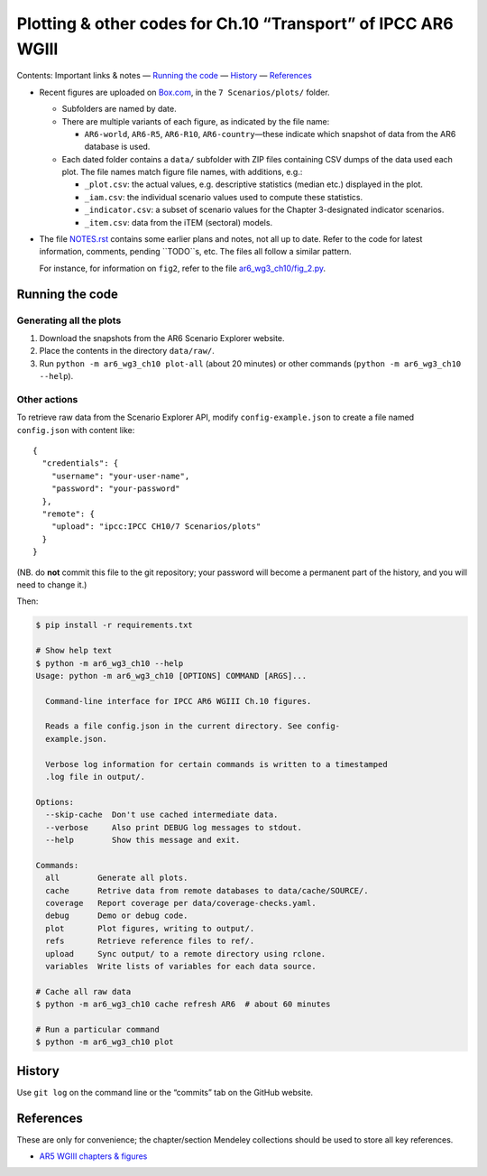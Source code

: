 Plotting & other codes for Ch.10 “Transport” of IPCC AR6 WGIII
**************************************************************

Contents: Important links & notes
— `Running the code <#running-the-code>`__
— `History <#history>`__
— `References <#references>`__


- Recent figures are uploaded on `Box.com <https://app.box.com/folder/92464968722>`__, in the ``7 Scenarios/plots/`` folder.

  - Subfolders are named by date.
  - There are multiple variants of each figure, as indicated by the file name:

    - ``AR6-world``, ``AR6-R5``, ``AR6-R10``, ``AR6-country``—these indicate which snapshot of data from the AR6 database is used.

  - Each dated folder contains a ``data/`` subfolder with ZIP files containing CSV dumps of the data used each plot.
    The file names match figure file names, with additions, e.g.:

    - ``_plot.csv``: the actual values, e.g. descriptive statistics (median etc.) displayed in the plot.
    - ``_iam.csv``: the individual scenario values used to compute these statistics.
    - ``_indicator.csv``: a subset of scenario values for the Chapter 3-designated indicator scenarios.
    - ``_item.csv``: data from the iTEM (sectoral) models.

- The file `NOTES.rst <./NOTES.rst>`__ contains some earlier plans and notes, not all up to date.
  Refer to the code for latest information, comments, pending ``TODO``s, etc.
  The files all follow a similar pattern.

  For instance, for information on ``fig2``, refer to the file `ar6_wg3_ch10/fig_2.py <./ar6_wg3_ch10/fig_2.py>`__.

Running the code
================

Generating all the plots
------------------------

1. Download the snapshots from the AR6 Scenario Explorer website.
2. Place the contents in the directory ``data/raw/``.
3. Run ``python -m ar6_wg3_ch10 plot-all`` (about 20 minutes) or other commands (``python -m ar6_wg3_ch10 --help``).


Other actions
-------------

To retrieve raw data from the Scenario Explorer API, modify ``config-example.json`` to create a file named ``config.json`` with content like::

    {
      "credentials": {
        "username": "your-user-name",
        "password": "your-password"
      },
      "remote": {
        "upload": "ipcc:IPCC CH10/7 Scenarios/plots"
      }
    }

(NB. do **not** commit this file to the git repository; your password will become a permanent part of the history, and you will need to change it.)

Then:

.. code-block::

   $ pip install -r requirements.txt

   # Show help text
   $ python -m ar6_wg3_ch10 --help
   Usage: python -m ar6_wg3_ch10 [OPTIONS] COMMAND [ARGS]...

     Command-line interface for IPCC AR6 WGIII Ch.10 figures.

     Reads a file config.json in the current directory. See config-
     example.json.

     Verbose log information for certain commands is written to a timestamped
     .log file in output/.

   Options:
     --skip-cache  Don't use cached intermediate data.
     --verbose     Also print DEBUG log messages to stdout.
     --help        Show this message and exit.

   Commands:
     all        Generate all plots.
     cache      Retrive data from remote databases to data/cache/SOURCE/.
     coverage   Report coverage per data/coverage-checks.yaml.
     debug      Demo or debug code.
     plot       Plot figures, writing to output/.
     refs       Retrieve reference files to ref/.
     upload     Sync output/ to a remote directory using rclone.
     variables  Write lists of variables for each data source.

   # Cache all raw data
   $ python -m ar6_wg3_ch10 cache refresh AR6  # about 60 minutes

   # Run a particular command
   $ python -m ar6_wg3_ch10 plot


History
=======

Use ``git log`` on the command line or the “commits” tab on the GitHub website.


References
==========

These are only for convenience; the chapter/section Mendeley collections should be used to store all key references.

- `AR5 WGIII chapters & figures <https://archive.ipcc.ch/report/ar5/wg3/>`_
